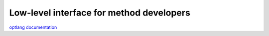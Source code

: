 =========================================
Low-level interface for method developers
=========================================

`optlang documentation <http://optlang.readthedocs.org/en/latest/>`_
